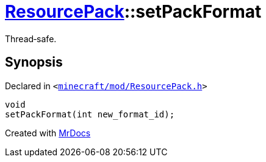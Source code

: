 [#ResourcePack-setPackFormat]
= xref:ResourcePack.adoc[ResourcePack]::setPackFormat
:relfileprefix: ../
:mrdocs:


Thread&hyphen;safe&period;



== Synopsis

Declared in `&lt;https://github.com/PrismLauncher/PrismLauncher/blob/develop/launcher/minecraft/mod/ResourcePack.h#L34[minecraft&sol;mod&sol;ResourcePack&period;h]&gt;`

[source,cpp,subs="verbatim,replacements,macros,-callouts"]
----
void
setPackFormat(int new&lowbar;format&lowbar;id);
----



[.small]#Created with https://www.mrdocs.com[MrDocs]#
